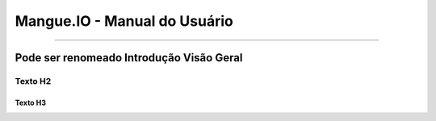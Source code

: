 Mangue.IO - Manual do Usuário
+++++++++++++++++++++++++++++

.. image:: /figuras/mangue-logo-peq.png
    :alt: Logo Mangue
    :scale: 50 %
    :align: center
=====

Pode ser renomeado Introdução Visão Geral
=========================================

Texto H2
--------

Texto H3
~~~~~~~~
